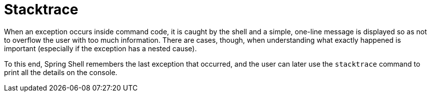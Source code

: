 [[built-in-commands-stacktrace]]
= Stacktrace
:page-section-summary-toc: 1

When an exception occurs inside command code, it is caught by the shell and a simple, one-line message is displayed
so as not to overflow the user with too much information.
There are cases, though, when understanding what exactly happened is important (especially if the exception has a nested cause).

To this end, Spring Shell remembers the last exception that occurred, and the user can later use the `stacktrace`
command to print all the details on the console.
